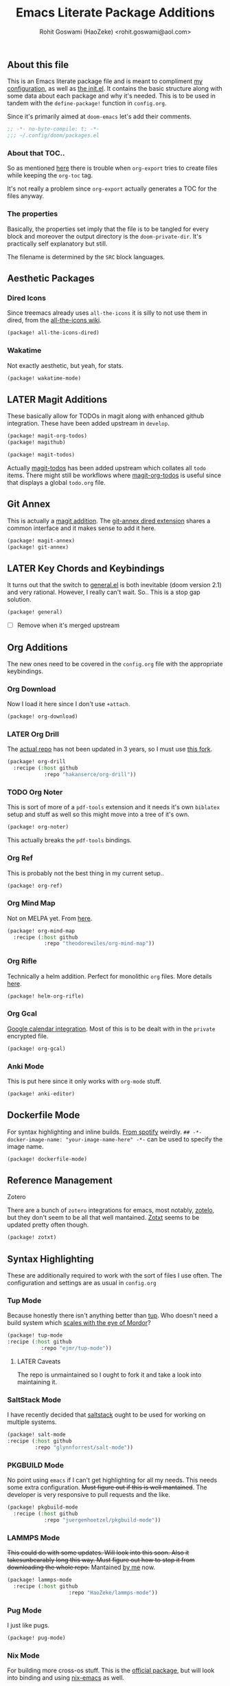 #+TITLE: Emacs Literate Package Additions
#+AUTHOR: Rohit Goswami (HaoZeke) <rohit.goswami@aol.com>
#+PROPERTY: header-args :tangle (concat doom-private-dir "packages.el")
#+PROPERTY: header-args+ :comments link
#+STARTUP: outline
#+OPTIONS: toc:nil

# Now we set this with STARTUP
# These can be set per subtree.
# :PROPERTIES:
# :VISIBILITY: children
# :END:

** Table of Contents :TOC_3_gh:noexport:
  - [[#about-this-file][About this file]]
    - [[#about-that-toc][About that TOC..]]
    - [[#the-properties][The properties]]
  - [[#aesthetic-packages][Aesthetic Packages]]
    - [[#dired-icons][Dired Icons]]
    - [[#wakatime][Wakatime]]
  - [[#later-magit-additions][LATER Magit Additions]]
  - [[#git-annex][Git Annex]]
  - [[#later-key-chords-and-keybindings][LATER Key Chords and Keybindings]]
  - [[#org-additions][Org Additions]]
    - [[#org-download][Org Download]]
    - [[#later-org-drill][LATER Org Drill]]
    - [[#org-noter][Org Noter]]
    - [[#org-ref][Org Ref]]
    - [[#org-mind-map][Org Mind Map]]
    - [[#org-rifle][Org Rifle]]
    - [[#org-gcal][Org Gcal]]
    - [[#anki-mode][Anki Mode]]
  - [[#dockerfile-mode][Dockerfile Mode]]
  - [[#reference-management][Reference Management]]
  - [[#syntax-highlighting][Syntax Highlighting]]
    - [[#tup-mode][Tup Mode]]
    - [[#saltstack-mode][SaltStack Mode]]
    - [[#pkgbuild-mode][PKGBUILD Mode]]
    - [[#lammps-mode][LAMMPS Mode]]
    - [[#pug-mode][Pug Mode]]
    - [[#nix-mode][Nix Mode]]
    - [[#jvm-languages][JVM Languages]]
    - [[#systemd-mode][Systemd Mode]]
    - [[#dart-mode][Dart Mode]]
  - [[#flycheck-additions][Flycheck Additions]]
    - [[#melpa-helper][MELPA Helper]]
  - [[#snippets][Snippets]]
    - [[#doom][Doom]]
    - [[#standard][Standard]]
  - [[#math-support][Math support]]

** About this file
This is an Emacs literate package file and is meant to compliment [[file:config.org][my
configuration]], as well as [[file:index.html][the init.el]]. It contains the basic structure along
with some data about each package and why it's needed. This is to be used in
tandem with the ~define-package!~ function in ~config.org~.

Since it's primarily aimed at ~doom-emacs~ let's add their comments.

#+BEGIN_SRC emacs-lisp
;; -*- no-byte-compile: t; -*-
;;; ~/.config/doom/packages.el
#+END_SRC

*** About that TOC..
So as mentioned [[https://github.com/snosov1/toc-org/issues/35][here]] there is trouble when ~org-export~ tries to create files
while keeping the ~org-toc~ tag.

It's not really a problem since ~org-export~ actually generates a TOC for the
files anyway.
*** The properties
Basically, the properties set imply that the file is to be tangled for every
block and moreover the output directory is the ~doom-private-dir~. It's
practically self explanatory but still. 

The filename is determined by the ~SRC~ block languages.
** Aesthetic Packages
*** Dired Icons
Since treemacs already uses ~all-the-icons~ it is silly to not use them in
dired, from the [[https://github.com/domtronn/all-the-icons.el/wiki][all-the-icons wiki]].
#+BEGIN_SRC emacs-lisp
(package! all-the-icons-dired)
#+END_SRC
*** Wakatime
Not exactly aesthetic, but yeah, for stats.
#+BEGIN_SRC emacs-lisp
(package! wakatime-mode)
#+END_SRC
** LATER Magit Additions
These basically allow for TODOs in magit along with enhanced github integration.
These have been added upstream in ~develop~.

#+BEGIN_SRC emacs-lisp :tangle no
(package! magit-org-todos)
(package! magithub)
#+END_SRC

#+BEGIN_SRC emacs-lisp :tangle no
(package! magit-todos)
#+END_SRC

Actually [[https://github.com/alphapapa/magit-todos][magit-todos]] has been added upstream which collates all ~todo~ items.
There might still be workflows where [[https://github.com/danielma/magit-org-todos.el][magit-org-todos]] is useful since that
displays a global ~todo.org~ file.
** Git Annex
This is actually a [[https://github.com/magit/magit-annex][magit addition]]. The [[https://github.com/jwiegley/git-annex-el][git-annex dired extension]] shares a common
interface and it makes sense to add it here.
#+BEGIN_SRC emacs-lisp
(package! magit-annex)
(package! git-annex)
#+END_SRC
** LATER Key Chords and Keybindings
It turns out that the switch to [[https://github.com/noctuid/general.el][general.el]] is both inevitable (doom version 2.1)
and very rational. However, I really can't wait. So.. This is a stop gap solution.
#+BEGIN_SRC emacs-lisp
(package! general)
#+END_SRC
- [ ] Remove when it's merged upstream
** Org Additions
The new ones need to be covered in the ~config.org~ file with the appropriate
keybindings.
*** Org Download
Now I load it here since I don't use ~+attach~.
#+BEGIN_SRC emacs-lisp
(package! org-download)
#+END_SRC

*** LATER Org Drill
The [[https://bitbucket.org/eeeickythump/org-drill/src][actual repo]] has not been updated in 3 years, so I must use [[https://github.com/hakanserce/org-drill][this fork]].
#+BEGIN_SRC emacs-lisp :tangle no
(package! org-drill
  :recipe (:host github
            :repo "hakanserce/org-drill"))
#+END_SRC
*** TODO Org Noter
This is sort of more of a ~pdf-tools~ extension and it needs it's own ~biblatex~
setup and stuff as well so this might move into a tree of it's own.

#+BEGIN_SRC emacs-lisp
(package! org-noter)
#+END_SRC

This actually breaks the ~pdf-tools~ bindings.

*** Org Ref
This is probably not the best thing in my current setup..

#+BEGIN_SRC emacs-lisp
(package! org-ref)
#+END_SRC
*** Org Mind Map
Not on MELPA yet. From [[https://github.com/theodorewiles/org-mind-map][here]].
#+BEGIN_SRC emacs-lisp
(package! org-mind-map
  :recipe (:host github
            :repo "theodorewiles/org-mind-map"))
#+END_SRC
*** Org Rifle
Technically a helm addition. Perfect for monolithic ~org~ files. More details
[[https://github.com/alphapapa/helm-org-rifle][here]].
#+BEGIN_SRC emacs-lisp
(package! helm-org-rifle)
#+END_SRC
*** Org Gcal
[[https://github.com/myuhe/org-gcal.el][Google calendar integration]]. Most of this is to be dealt with in the ~private~
encrypted file.
#+BEGIN_SRC emacs-lisp
(package! org-gcal)
#+END_SRC
*** Anki Mode
This is put here since it only works with ~org-mode~ stuff.
#+BEGIN_SRC emacs-lisp
(package! anki-editor)
#+END_SRC
** Dockerfile Mode
For syntax highlighting and inline builds. [[https://github.com/spotify/dockerfile-mode][From spotify]] weirdly.
~## -*- docker-image-name: "your-image-name-here" -*-~ can be used to specify
the image name.
#+BEGIN_SRC emacs-lisp
(package! dockerfile-mode)
#+END_SRC
** Reference Management
**** Zotero
There are a bunch of ~zotero~ integrations for emacs, most notably, [[https://github.com/vspinu/zotelo][zotelo]], but
they don't seem to be all that well mantained. [[https://github.com/emacsmirror/zotxt][Zotxt]] seems to be updated pretty
often though.

#+BEGIN_SRC emacs-lisp
(package! zotxt)
#+END_SRC
** Syntax Highlighting
These are additionally required to work with the sort of files I use often.
The configuration and settings are as usual in ~config.org~
*** Tup Mode
Because honestly there isn't anything better than [[http://gittup.org/tup/][tup]]. Who doesn't need a build
system which [[http://gittup.org/tup/tup_vs_mordor.html][scales with the eye of Mordor]]?

#+BEGIN_SRC emacs-lisp
(package! tup-mode
:recipe (:host github
           :repo "ejmr/tup-mode"))
#+END_SRC

**** LATER Caveats
The repo is unmaintained so I ought to fork it and take a look into maintaining it.
*** SaltStack Mode
I have recently decided that [[https://saltstack.com/][saltstack]] ought to be used for working on multiple
systems.

#+BEGIN_SRC emacs-lisp
(package! salt-mode
:recipe (:host github
         :repo "glynnforrest/salt-mode"))
#+END_SRC
*** PKGBUILD Mode
No point using ~emacs~ if I can't get highlighting for all my needs. This needs
some extra configuration. +Must figure out if this is well mantained+. The
developer is very responsive to pull requests and the like.

#+BEGIN_SRC emacs-lisp
(package! pkgbuild-mode
  :recipe (:host github
            :repo "juergenhoetzel/pkgbuild-mode"))
#+END_SRC
*** LAMMPS Mode
+This could do with some updates. Will look into this soon. Also it takesunbearably long this way. Must figure out how to stop it from downloading the
whole repo.+
Mantained [[https://github.com/HaoZeke/lammps-mode][by me]] now.
#+BEGIN_SRC emacs-lisp
(package! lammps-mode
  :recipe (:host github
                    :repo "HaoZeke/lammps-mode"))
#+END_SRC
*** Pug Mode
I just like pugs.
#+BEGIN_SRC emacs-lisp
(package! pug-mode)
#+END_SRC
*** Nix Mode
For building more cross-os stuff. This is the [[https://github.com/NixOS/nix-mode][official package]], but will look
into binding and using [[https://github.com/travisbhartwell/nix-emacs][nix-emacs]] as well.
#+BEGIN_SRC emacs-lisp
(package! nix-mode)
#+END_SRC
*** JVM Languages
Currently the languages I care about (apart from Java) are:
#+BEGIN_SRC emacs-lisp
; Kotlin > Java
(package! kotlin-mode)
; Groovy -> Testing
(package! groovy-mode)
#+END_SRC
*** Systemd Mode
Since I use a lot of user systemd units, it makes sense to have pretty
highlighting.
#+BEGIN_SRC emacs-lisp
(package! systemd)
#+END_SRC
*** Dart Mode
Might eventually want to also get the companion [[https://github.com/bradyt/dart-server][dart server]] sometime, but for
now this syntax-highlighter will do. Might actually want to see if ~prettier~
has anything for it.
#+BEGIN_SRC emacs-lisp :tangle no
(package! dart-mode)
#+END_SRC
** Flycheck Additions
*** MELPA Helper
This is for linting files before submitting to MELPA.
#+BEGIN_SRC emacs-lisp
(package! package-lint)
(package! flycheck-package)
#+END_SRC
** Snippets
These are from [[https://github.com/hlissner][hlissner]].
*** Doom
#+BEGIN_SRC emacs-lisp
(package! emacs-snippets
  :recipe (:host github
           :repo "hlissner/emacs-snippets"
           :files ("*")))
#+END_SRC
*** Standard
These are from the [[https://github.com/AndreaCrotti/yasnippet-snippets][official snippets repo]].
#+BEGIN_SRC emacs-lisp
(package! yasnippet-snippets
  :recipe (:host github
           :repo "AndreaCrotti/yasnippet-snippets"
           :files ("*")))
#+END_SRC
** Math support
I like [[https://github.com/cdominik/cdlatex][cdlatex]].
#+BEGIN_SRC emacs-lisp
(package! cdlatex)
#+END_SRC

# Local Variables:
# eval: (add-hook (quote after-save-hook) (lambda nil (org-babel-tangle)) nil t)
# End:
